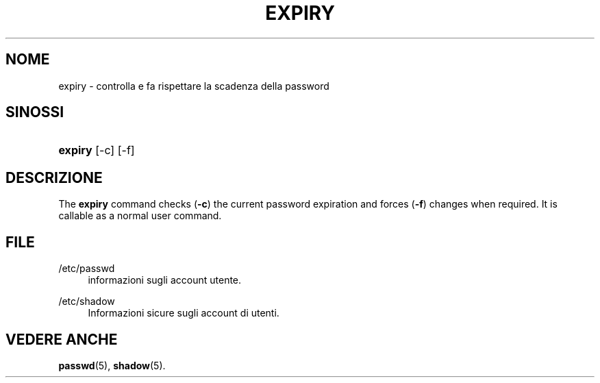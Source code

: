 '\" t
.\"     Title: expiry
.\"    Author: [FIXME: author] [see http://docbook.sf.net/el/author]
.\" Generator: DocBook XSL Stylesheets v1.74.3 <http://docbook.sf.net/>
.\"      Date: 10/05/2009
.\"    Manual: User Commands
.\"    Source: User Commands
.\"  Language: Italian
.\"
.TH "EXPIRY" "1" "10/05/2009" "User Commands" "User Commands"
.\" -----------------------------------------------------------------
.\" * set default formatting
.\" -----------------------------------------------------------------
.\" disable hyphenation
.nh
.\" disable justification (adjust text to left margin only)
.ad l
.\" -----------------------------------------------------------------
.\" * MAIN CONTENT STARTS HERE *
.\" -----------------------------------------------------------------
.SH "NOME"
expiry \- controlla e fa rispettare la scadenza della password
.SH "SINOSSI"
.HP \w'\fBexpiry\fR\ 'u
\fBexpiry\fR [\-c] [\-f]
.SH "DESCRIZIONE"
.PP
The
\fBexpiry\fR
command checks (\fB\-c\fR) the current password expiration and forces (\fB\-f\fR) changes when required\&. It is callable as a normal user command\&.
.SH "FILE"
.PP
/etc/passwd
.RS 4
informazioni sugli account utente\&.
.RE
.PP
/etc/shadow
.RS 4
Informazioni sicure sugli account di utenti\&.
.RE
.SH "VEDERE ANCHE"
.PP
\fBpasswd\fR(5),
\fBshadow\fR(5)\&.
